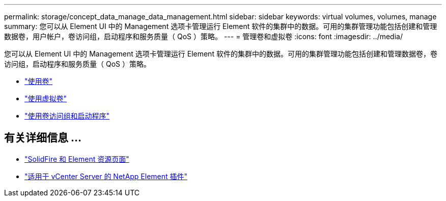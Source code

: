 ---
permalink: storage/concept_data_manage_data_management.html 
sidebar: sidebar 
keywords: virtual volumes, volumes, manage 
summary: 您可以从 Element UI 中的 Management 选项卡管理运行 Element 软件的集群中的数据。可用的集群管理功能包括创建和管理数据卷，用户帐户，卷访问组，启动程序和服务质量（ QoS ）策略。 
---
= 管理卷和虚拟卷
:icons: font
:imagesdir: ../media/


[role="lead"]
您可以从 Element UI 中的 Management 选项卡管理运行 Element 软件的集群中的数据。可用的集群管理功能包括创建和管理数据卷，卷访问组，启动程序和服务质量（ QoS ）策略。

* link:task_data_manage_volumes_work_with_volumes_task.html["使用卷"]
* link:concept_data_manage_vvol_work_virtual_volumes.html["使用虚拟卷"]
* link:concept_data_manage_vol_access_group_work_with_volume_access_groups_and_initiators.html["使用卷访问组和启动程序"]




== 有关详细信息 ...

* https://www.netapp.com/data-storage/solidfire/documentation["SolidFire 和 Element 资源页面"^]
* https://docs.netapp.com/us-en/vcp/index.html["适用于 vCenter Server 的 NetApp Element 插件"^]

